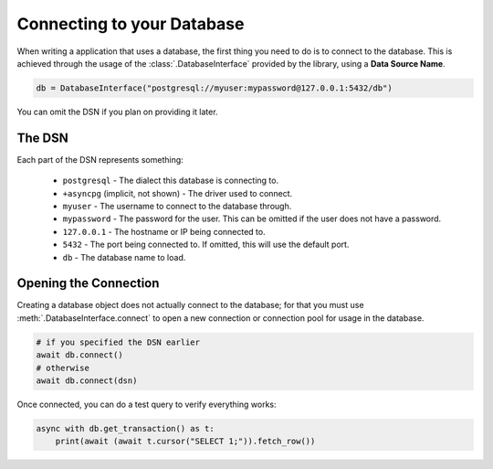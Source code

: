 .. _connecting:

Connecting to your Database
===========================

When writing a application that uses a database, the first thing you need
to do is to connect to the database. This is achieved through the usage of
the :class:`.DatabaseInterface` provided by the library, using a
**Data Source Name**.

.. code-block:: python3

    db = DatabaseInterface("postgresql://myuser:mypassword@127.0.0.1:5432/db")

You can omit the DSN if you plan on providing it later.

The DSN
-------

Each part of the DSN represents something:

    - ``postgresql`` - The dialect this database is connecting to.
    - ``+asyncpg`` (implicit, not shown) - The driver used to connect.
    - ``myuser`` - The username to connect to the database through.
    - ``mypassword`` - The password for the user. This can be omitted if
      the user does not have a password.
    - ``127.0.0.1`` - The hostname or IP being connected to.
    - ``5432`` - The port being connected to. If omitted, this will use the
      default port.
    - ``db`` - The database name to load.

Opening the Connection
----------------------

Creating a database object does not actually connect to the database; for
that you must use :meth:`.DatabaseInterface.connect` to open a new
connection or connection pool for usage in the database.

.. code-block:: python3

    # if you specified the DSN earlier
    await db.connect()
    # otherwise
    await db.connect(dsn)

Once connected, you can do a test query to verify everything works:

.. code-block:: python3

    async with db.get_transaction() as t:
        print(await (await t.cursor("SELECT 1;")).fetch_row())



